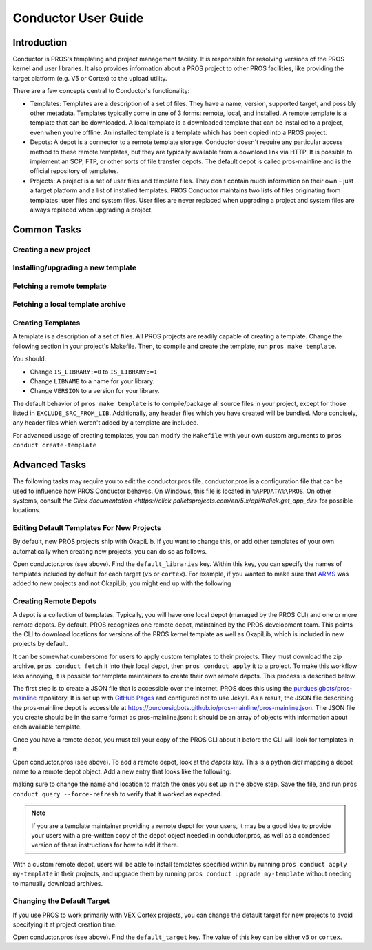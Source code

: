 ====================
Conductor User Guide
====================

Introduction
------------

Conductor is PROS's templating and project management facility. It is
responsible for resolving versions of the PROS kernel and user libraries. It
also provides information about a PROS project to other PROS facilities, like
providing the target platform (e.g. V5 or Cortex) to the upload utility.

There are a few concepts central to Conductor's functionality:

- Templates: Templates are a description of a set of files. They have a name,
  version, supported target, and possibly other metadata. Templates typically
  come in one of 3 forms: remote, local, and installed. A remote template is
  a template that can be downloaded. A local template is a downloaded template
  that can be installed to a project, even when you're offline. An installed
  template is a template which has been copied into a PROS project.

- Depots: A depot is a connector to a remote template storage. Conductor doesn't
  require any particular access method to these remote templates, but they are
  typically available from a download link via HTTP. It is possible to implement
  an SCP, FTP, or other sorts of file transfer depots. The default depot is
  called pros-mainline and is the official repository of templates.

- Projects: A project is a set of user files and template files. They don't
  contain much information on their own - just a target platform and a list of
  installed templates. PROS Conductor maintains two lists of files originating
  from templates: user files and system files. User files are never replaced
  when upgrading a project and system files are always replaced when upgrading a
  project.

Common Tasks
------------

Creating a new project
^^^^^^^^^^^^^^^^^^^^^^

.. tabs::
	.. tab:: Terminal

		.. code-block:: console

			> pros conduct new-project ./Top-5-At-Worlds
			Updating pros-mainline... Done
			Downloading kernel@3.0.7 (https://www.cs.purdue.edu/~brookea/kernel@3.0.7.zip) [####################################] 100%
			Extracting kernel@3.0.7 [####################################] 100%
			Fetched kernel@3.0.7 from pros-mainline depot
			Adding kernel@3.0.7 to registry...Done
			Applying kernel@3.0.7 [####################################] 100%
			Finished applying kernel@3.0.7 to ./Top-5-At-Worlds
			Downloading okapilib@3.0.1 (https://www.cs.purdue.edu/~berman5/okapilib@3.0.1.zip) [####################################] 100%
			Extracting okapilib@3.0.1 [####################################] 100%
			Fetched okapilib@3.0.1 from pros-mainline depot
			Adding okapilib@3.0.1 to registry...Done
			Applying okapilib@3.0.1 [####################################] 100%
			Finished applying okapilib@3.0.1 to ./Top-5-At-Worlds
			New PROS Project was created:
			PROS Project for v5 at: /home/me/Top-5-At-Worlds (Top-5-At-Worlds)
			Name      Version    Origin
			--------  ---------  -------------
			kernel    3.0.7      pros-mainline
			okapilib  3.0.1      pros-mainline


Installing/upgrading a new template
^^^^^^^^^^^^^^^^^^^^^^^^^^^^^^^^^^^

.. tabs::
	.. tab :: Terminal

		.. code-block:: console

			> pros conduct apply okapilib


Fetching a remote template
^^^^^^^^^^^^^^^^^^^^^^^^^^

.. tabs::
	.. tab :: Terminal

		.. code-block:: console

			> pros conduct fetch kernel@3.1.0

Fetching a local template archive
^^^^^^^^^^^^^^^^^^^^^^^^^^^^^^^^^

.. tabs::
	.. tab :: Terminal

		.. code-block:: console

			> pros conduct fetch mylibrary@1.0.0.zip

Creating Templates
^^^^^^^^^^^^^^^^^^

A template is a description of a set of files. All PROS
projects are readily capable of creating a template. Change the following
section in your project's Makefile. Then, to compile and create the template,
run ``pros make template``.

You should:

- Change ``IS_LIBRARY:=0`` to ``IS_LIBRARY:=1``
- Change ``LIBNAME`` to a name for your library.
- Change ``VERSION`` to a version for your library.

The default behavior of ``pros make template`` is to compile/package all source
files in your project, except for those listed in ``EXCLUDE_SRC_FROM_LIB``.
Additionally, any header files which you have created will be bundled. More
concisely, any header files which weren't added by a template are included.

.. tabs::
	.. tab:: Makefile
		.. highlight:: Makefile
		.. code-block:: Makefile

			# Set this to 1 to add additional rules to compile your project as a PROS library template
			IS_LIBRARY:=0
			# TODO: CHANGE THIS!
			LIBNAME:=libbest
			VERSION:=1.0.0
			# EXCLUDE_SRC_FROM_LIB= $(SRCDIR)/unpublishedfile.c
			# this line excludes opcontrol.c and similar files
			EXCLUDE_SRC_FROM_LIB+=$(foreach file, $(SRCDIR)/opcontrol $(SRCDIR)/initialize $(SRCDIR)/autonomous,$(foreach cext,$(CEXTS),$(file).$(cext)) $(foreach cxxext,$(CXXEXTS),$(file).$(cxxext)))
			# files that get distributed to every user (beyond your source archive) - add
			# whatever files you want here. This line is configured to add all header files
			# that are in the the include directory get exported
			TEMPLATE_FILES=$(INCDIR)/**/*.h $(INCDIR)/**/*.hpp

For advanced usage of creating templates, you can modify the ``Makefile`` with
your own custom arguments to ``pros conduct create-template``

Advanced Tasks
--------------

The following tasks may require you to edit the conductor.pros file. conductor.pros is a configuration file that can be used to influence how PROS Conductor behaves. On Windows, this file is located in ``%APPDATA%\PROS``. On other systems, consult `the Click documentation <https://click.palletsprojects.com/en/5.x/api/#click.get_app_dir>` for possible locations.

Editing Default Templates For New Projects
^^^^^^^^^^^^^^^^^^^^^^^^^^^^^^^^^^^^^^^^^^

By default, new PROS projects ship with OkapiLib. If you want to change this, or add other templates of your own automatically when creating new projects, you can do so as follows.

Open conductor.pros (see above). Find the ``default_libraries`` key. Within this key, you can specify the names of templates included by default for each target (``v5`` or ``cortex``). For example, if you wanted to make sure that `ARMS <https://github.com/purduesigbots/arms>`_ was added to new projects and not OkapiLib, you might end up with the following

.. tabs::
	.. tab:: conductor.pros
		.. highlight:: json
		.. code-block:: json

			"default_libraries": {
				"cortex": [],
				"v5": [
					"ARMS"
				]
			}

Creating Remote Depots
^^^^^^^^^^^^^^^^^^^^^^

A depot is a collection of templates. Typically, you will have one local depot (managed by the PROS CLI) and one or more remote depots. By default, PROS recognizes one remote depot, maintained by the PROS development team. This points the CLI to download locations for versions of the PROS kernel template as well as OkapiLib, which is included in new projects by default.

It can be somewhat cumbersome for users to apply custom templates to their projects. They must download the zip archive, ``pros conduct fetch`` it into their local depot, then ``pros conduct apply`` it to a project. To make this workflow less annoying, it is possible for template maintainers to create their own remote depots. This process is described below.

The first step is to create a JSON file that is accessible over the internet. PROS does this using the `purduesigbots/pros-mainline <https://github.com/purduesigbots/pros-mainline>`_ repository. It is set up with `GitHub Pages <https://pages.github.com/>`_ and configured not to use Jekyll. As a result, the JSON file describing the pros-mainline depot is accessible at `https://purduesigbots.github.io/pros-mainline/pros-mainline.json <https://purduesigbots.github.io/pros-mainline/pros-mainline.json>`_. The JSON file you create should be in the same format as pros-mainline.json: it should be an array of objects with information about each available template.

Once you have a remote depot, you must tell your copy of the PROS CLI about it before the CLI will look for templates in it.

Open conductor.pros (see above). To add a remote depot, look at the `depots` key. This is a python `dict` mapping a depot name to a remote depot object. Add a new entry that looks like the following:

.. tabs::
	.. tab:: conductor.pros
		.. highlight:: json
		.. code-block:: json

			"my-remote-depot": {
				"config": {},
				"config-schema": {},
				"location": "https://my-username.github.io/my-remote-depot/my-remote-depot.json",
				"name": "my-remote-depot",
				"py/object": "pros.conductor.depots.http_depot.HttpDepot",
				"remote_templates": [],
				"update_frequency": {
					"py/reduce": [
						{
							"py/type": "datetime.timedelta"
						},
						{
							"py/tuple": [
								0,
								60,
								0
							]
						}
					]
				}
			}

making sure to change the name and location to match the ones you set up in the above step. Save the file, and run ``pros conduct query --force-refresh`` to verify that it worked as expected.

.. note:: If you are a template maintainer providing a remote depot for your users, it may be a good idea to provide your users with a pre-written copy of the depot object needed in conductor.pros, as well as a condensed version of these instructions for how to add it there.

With a custom remote depot, users will be able to install templates specified within by running ``pros conduct apply my-template`` in their projects, and upgrade them by running ``pros conduct upgrade my-template`` without needing to manually download archives.

Changing the Default Target
^^^^^^^^^^^^^^^^^^^^^^^^^^^

If you use PROS to work primarily with VEX Cortex projects, you can change the default target for new projects to avoid specifying it at project creation time.

Open conductor.pros (see above). Find the ``default_target`` key. The value of this key can be either ``v5`` or ``cortex``.
